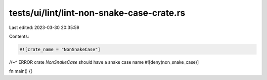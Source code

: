 tests/ui/lint/lint-non-snake-case-crate.rs
==========================================

Last edited: 2023-03-30 20:35:59

Contents:

.. code-block:: rs

    #![crate_name = "NonSnakeCase"]
//~^ ERROR crate `NonSnakeCase` should have a snake case name
#![deny(non_snake_case)]

fn main() {}


